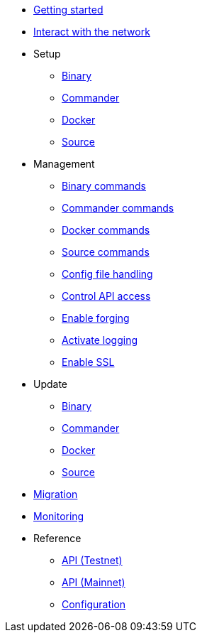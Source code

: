 * xref:getting-started.adoc[Getting started]
* xref:interact-with-network.adoc[Interact with the network]
* Setup
** xref:setup/binary.adoc[Binary]
** xref:setup/commander.adoc[Commander]
** xref:setup/docker.adoc[Docker]
** xref:setup/source.adoc[Source]
* Management
** xref:management/binary.adoc[Binary commands]
** xref:management/commander.adoc[Commander commands]
** xref:management/docker.adoc[Docker commands]
** xref:management/source.adoc[Source commands]
** xref:management/configuration.adoc[Config file handling]
** xref:management/api-access.adoc[Control API access]
** xref:management/forging.adoc[Enable forging]
** xref:management/logs.adoc[Activate logging]
** xref:management/ssl.adoc[Enable SSL]
* Update
** xref:update/binary.adoc[Binary]
** xref:update/commander.adoc[Commander]
** xref:update/docker.adoc[Docker]
** xref:update/source.adoc[Source]
* xref:migration.adoc[Migration]
* xref:monitoring.adoc[Monitoring]
* Reference
** xref:reference/api.adoc[API (Testnet)]
** xref:reference/api-mainnet.adoc[API (Mainnet)]
** xref:reference/config.adoc[Configuration]
